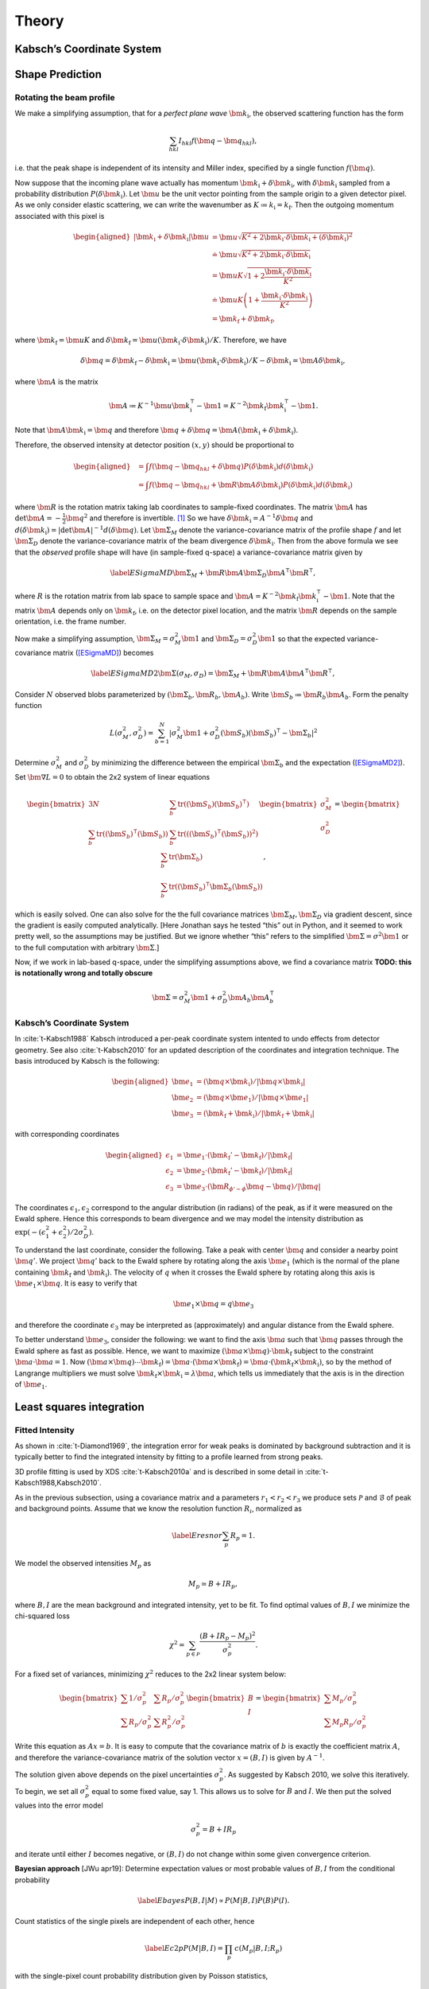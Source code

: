 .. _theory:

Theory
========

Kabsch’s Coordinate System
--------------------------

.. _peak-prediction:

Shape Prediction
----------------

Rotating the beam profile
~~~~~~~~~~~~~~~~~~~~~~~~~

We make a simplifying assumption, that for a *perfect plane wave*
:math:`{\bm{{k}}}_\text{i}`, the observed scattering function has the
form

.. math::

   \sum_{hkl}
   I_{hkl} f({\bm{{q}}}- {\bm{{q}}}_{hkl}),

\ i.e. that the peak shape is independent of its intensity and Miller
index, specified by a single function :math:`f({\bm{{q}}})`.

Now suppose that the incoming plane wave actually has momentum
:math:`{\bm{{k}}}_\text{i}+ \delta
{\bm{{k}}}_\text{i}`, with :math:`\delta {\bm{{k}}}_\text{i}` sampled
from a probability distribution :math:`P(\delta
{\bm{{k}}}_\text{i})`. Let :math:`\bm{{u}}` be the unit vector pointing
from the sample origin to a given detector pixel. As we only consider
elastic scattering, we can write the wavenumber as
:math:`K\coloneqq k_\text{i}= k_\text{f}`. Then the outgoing momentum
associated with this pixel is

.. math::

   \begin{aligned}
     |{\bm{{k}}}_\text{i}+ \delta {\bm{{k}}}_\text{i}| \bm{{u}}&= \bm{{u}}\sqrt{K^2 + 2 {\bm{{k}}}_\text{i}\cdot \delta {\bm{{k}}}_\text{i}+
   (\delta {\bm{{k}}}_\text{i})^2 } \\ &\doteq \bm{{u}}\sqrt{K^2 + 2 {\bm{{k}}}_\text{i}\cdot \delta {\bm{{k}}}_\text{i}} \\
   &= \bm{{u}}K\sqrt{1+ 2\frac{{\bm{{k}}}_\text{i}\cdot \delta {\bm{{k}}}_\text{i}}{K^2}} \\ &\doteq \bm{{u}}K
   \left(1 + \frac{{\bm{{k}}}_\text{i}\cdot \delta {\bm{{k}}}_\text{i}}{K^2}\right) \\ &= {\bm{{k}}}_\text{f}+ \delta
   {\bm{{k}}}_\text{f},\end{aligned}

where :math:`{\bm{{k}}}_\text{f}= \bm{{u}}K` and
:math:`\delta {\bm{{k}}}_\text{f}= \bm{{u}}({\bm{{k}}}_\text{i}\cdot \delta {\bm{{k}}}_\text{i}) /
K`. Therefore, we have

.. math::

   \delta{\bm{{q}}}= \delta {\bm{{k}}}_\text{f}- \delta {\bm{{k}}}_\text{i}= \bm{{u}}({\bm{{k}}}_\text{i}\cdot \delta {\bm{{k}}}_\text{i}) / K
   - \delta {\bm{{k}}}_\text{i}= \bm{{A}} \delta {\bm{{k}}}_\text{i},

where :math:`\bm{{A}}` is the matrix

.. math:: \bm{{A}} \coloneqq K^{-1} \bm{{u}}{\bm{{k}}}_\text{i}^\intercal- \bm{{1}} = K^{-2} {\bm{{k}}}_\text{f}{\bm{{k}}}_\text{i}^\intercal- \bm{{1}}.

Note that :math:`\bm{{A}} {\bm{{k}}}_\text{i}= {\bm{{q}}}` and therefore
:math:`{\bm{{q}}}+ \delta {\bm{{q}}}= \bm{{A}}({\bm{{k}}}_\text{i}+
\delta {\bm{{k}}}_\text{i})`.

Therefore, the observed intensity at detector position :math:`(x,y)`
should be proportional to

.. math::

   \begin{aligned}
     &= \int f({\bm{{q}}}- {\bm{{q}}}_{hkl} + \delta {\bm{{q}}}) P(\delta {\bm{{k}}}_\text{i}) d(\delta {\bm{{k}}}_\text{i}) \\
     &= \int f({\bm{{q}}}- {\bm{{q}}}_{hkl} + \bm{{R}}\bm{{A}} \delta {\bm{{k}}}_\text{i}) P(\delta {\bm{{k}}}_\text{i}) d(\delta {\bm{{k}}}_\text{i})\end{aligned}

where :math:`\bm{{R}}` is the rotation matrix taking lab coordinates to
sample-fixed coordinates. The matrix :math:`\bm{{A}}` has
:math:`\det \bm{{A}} = -\frac{1}{2}{\bm{{q}}}^2` and therefore is
invertible. [1]_ So we have
:math:`\delta {\bm{{k}}}_\text{i}= A^{-1} \delta {\bm{{q}}}` and
:math:`d(\delta {\bm{{k}}}_\text{i}) = |\det \bm{{A}}|^{-1}
d(\delta {\bm{{q}}})`. Let :math:`\bm{{\Sigma}}_M` denote the
variance-covariance matrix of the profile shape :math:`f` and let
:math:`\bm{{\Sigma}}_D` denote the variance-covariance matrix of the
beam divergence :math:`\delta {\bm{{k}}}_\text{i}`. Then from the above
formula we see that the *observed* profile shape will have (in
sample-fixed q-space) a variance-covariance matrix given by

.. math::

   \label{ESigmaMD}
     \bm{{\Sigma}}_M + \bm{{R}} \bm{{A}} \bm{{\Sigma}}_D \bm{{A}}^\intercal\bm{{R}}^\intercal,

where :math:`R` is the rotation matrix from lab space to sample space
and :math:`\bm{{A}} =
K^{-2} {\bm{{k}}}_\text{f}{\bm{{k}}}_\text{i}^\intercal- \bm{{1}}`. Note
that the matrix :math:`\bm{{A}}` depends only on
:math:`{\bm{{k}}}_\text{f}`, i.e. on the detector pixel location, and
the matrix :math:`\bm{{R}}` depends on the sample orientation, i.e. the
frame number.

Now make a simplifying assumption,
:math:`\bm{{\Sigma}}_M = \sigma_M^2 \bm{{1}}` and :math:`\bm{{\Sigma}}_D
= \sigma_D^2 \bm{{1}}` so that the expected variance-covariance matrix
(`[ESigmaMD] <#ESigmaMD>`__) becomes

.. math::

   \label{ESigmaMD2}
     \bm{{\Sigma}}(\sigma_M,\sigma_D) = \bm{{\Sigma}}_M + \bm{{R}} \bm{{A}} \bm{{A}}^\intercal\bm{{R}}^\intercal,

Consider :math:`N` observed blobs parameterized by
:math:`(\bm{{\Sigma}}_b, \bm{{R}}_b, \bm{{A}}_b)`. Write
:math:`\bm{{S}}_b\coloneqq\bm{{R}}_b\bm{{A}}_b`. Form the penalty
function

.. math::

   L(\sigma_M^2, \sigma_D^2)
     = \sum_{b=1}^N
       \left|\sigma_M^2\bm{{1}} + \sigma_D^2 (\bm{{S}}_b)(\bm{{S}}_b)^\intercal- \bm{{\Sigma}}_b\right|^2

Determine :math:`\sigma_M^2` and :math:`\sigma_D^2` by minimizing the
difference between the empirical :math:`\bm{{\Sigma}}_b` and the
expectation (`[ESigmaMD2] <#ESigmaMD2>`__). Set
:math:`\bm{{\nabla }}L = 0` to obtain the 2x2 system of linear equations

.. math::

   \begin{bmatrix}
       3N & \sum_b \mathrm{tr}( (\bm{{S}}_b)(\bm{{S}}_b)^\intercal) \\
       \sum_b \mathrm{tr}((\bm{{S}}_b)^\intercal(\bm{{S}}_b)) & \sum_b \mathrm{tr}(((\bm{{S}}_b)^\intercal(\bm{{S}}_b))^2)
     \end{bmatrix}
     \begin{bmatrix}
       \sigma_M^2 \\
       \sigma_D^2
     \end{bmatrix}
     =
     \begin{bmatrix}
       \sum_b \mathrm{tr}(\bm{{\Sigma}}_b) \\
       \sum_b \mathrm{tr}((\bm{{S}}_b)^\intercal\bm{{\Sigma}}_b (\bm{{S}}_b))
     \end{bmatrix},

which is easily solved. One can also solve for the the full covariance
matrices :math:`\bm{{\Sigma}}_M, \bm{{\Sigma}}_D` via gradient descent,
since the gradient is easily computed analytically. [Here Jonathan says
he tested “this” out in Python, and it seemed to work pretty well, so
the assumptions may be justified. But we ignore whether “this” refers to
the simplified :math:`\bm{{\Sigma }}= \sigma^2 \bm{{1}}` or to the full
computation with arbitrary :math:`\bm{{\Sigma}}`.]

Now, if we work in lab-based q-space, under the simplifying assumptions
above, we find a covariance matrix **TODO: this is notationally wrong
and totally obscure**

.. math:: \bm{{\Sigma }}= \sigma_M^2 \bm{{1}} + \sigma_D^2 \bm{{A}}_b \bm{{A}}_b^\intercal

.. _kabschs-coordinate-system-1:

Kabsch’s Coordinate System
~~~~~~~~~~~~~~~~~~~~~~~~~~

In :cite:`t-Kabsch1988` Kabsch introduced a per-peak
coordinate system intented to undo effects from detector geometry. See
also :cite:`t-Kabsch2010` for an updated description of the
coordinates and integration technique. The basis introduced by Kabsch is
the following:

.. math::

   \begin{aligned}
     {\bm{{e}}}_1 &= ({\bm{{q}}}\times {\bm{{k}}}_\text{i}) / |{\bm{{q}}}\times {\bm{{k}}}_\text{i}| \\
     {\bm{{e}}}_2 &= ({\bm{{q}}}\times {\bm{{e}}}_1) / |{\bm{{q}}}\times {\bm{{e}}}_1| \\
     {\bm{{e}}}_3 &= ({\bm{{k}}}_\text{f}+ {\bm{{k}}}_\text{i}) / |{\bm{{k}}}_\text{f}+ {\bm{{k}}}_\text{i}|\end{aligned}

with corresponding coordinates

.. math::

   \begin{aligned}
     \epsilon_1 &= {\bm{{e}}}_1 \cdot ({\bm{{k}}}_\text{f}'-{\bm{{k}}}_\text{f}) / |{\bm{{k}}}_\text{f}| \\
     \epsilon_2 &= {\bm{{e}}}_2 \cdot ({\bm{{k}}}_\text{f}'-{\bm{{k}}}_\text{f}) / |{\bm{{k}}}_\text{f}| \\
     \epsilon_3 &= {\bm{{e}}}_3 \cdot (\bm{{R}}_{\phi'-\phi}{\bm{{q}}}-{\bm{{q}}}) / |{\bm{{q}}}|\end{aligned}

The coordinates :math:`\epsilon_1, \epsilon_2` correspond to the angular
distribution (in radians) of the peak, as if it were measured on the
Ewald sphere. Hence this corresponds to beam divergence and we may model
the intensity distribution as
:math:`\exp(-(\epsilon_1^2 + \epsilon_2^2)/2 \sigma_D^2)`.

To understand the last coordinate, consider the following. Take a peak
with center :math:`{\bm{{q}}}` and consider a nearby point
:math:`{\bm{{q}}}'`. We project :math:`{\bm{{q}}}'` back to the Ewald
sphere by rotating along the axis :math:`{\bm{{e}}}_1` (which is the
normal of the plane containing :math:`{\bm{{k}}}_\text{f}` and
:math:`{\bm{{k}}}_\text{i}`). The velocity of :math:`q` when it crosses
the Ewald sphere by rotating along this axis is
:math:`{\bm{{e}}}_1 \times {\bm{{q}}}`. It is easy to verify that

.. math:: {\bm{{e}}}_1 \times {\bm{{q}}}= q {\bm{{e}}}_3

and therefore the coordinate :math:`\epsilon_3` may be interpreted as
(approximately) and angular distance from the Ewald sphere.

To better understand :math:`{\bm{{e}}}_3`, consider the following: we
want to find the axis :math:`\bm{{a}}` such that :math:`{\bm{{q}}}`
passes through the Ewald sphere as fast as possible. Hence, we want to
maximize :math:`(\bm{{a}}\times {\bm{{q}}}) \cdot {\bm{{k}}}_\text{f}`
subject to the constraint :math:`\bm{{a}}\cdot \bm{{a}}= 1`. Now
:math:`(\bm{{a}}\times {\bm{{q}}}) \cdots {\bm{{k}}}_\text{f}) = \bm{{a}}\cdot (\bm{{a}}\times
{\bm{{k}}}_\text{f}) = \bm{{a}}\cdot
({\bm{{k}}}_\text{f}\times {\bm{{k}}}_\text{i})`, so by the method of
Langrange multipliers we must solve
:math:`{\bm{{k}}}_\text{f}\times {\bm{{k}}}_\text{i}= \lambda \bm{{a}}`,
which tells us immediately that the axis is in the direction of
:math:`{\bm{{e}}}_1`.

Least squares integration
-------------------------

.. _sec:app_profileint:

Fitted Intensity
~~~~~~~~~~~~~~~~

As shown in :cite:`t-Diamond1969`, the integration error for
weak peaks is dominated by background subtraction and it is typically
better to find the integrated intensity by fitting to a profile learned
from strong peaks.

3D profile fitting is used by XDS :cite:`t-Kabsch2010a` and is
described in some detail in :cite:`t-Kabsch1988,Kabsch2010`.

As in the previous subsection, using a covariance matrix and a
parameters :math:`r_1 <
r_2 < r_3` we produce sets :math:`\mathcal{P}` and :math:`\mathcal{B}`
of peak and background points. Assume that we know the resolution
function :math:`R_i`, normalized as

.. math::

   \label{Eresnor}
     \sum_p R_p = 1.

We model the observed intensities :math:`M_p` as

.. math:: M_p \simeq B + I R_p,

where :math:`B, I` are the mean background and integrated intensity, yet
to be fit. To find optimal values of :math:`B,I` we minimize the
chi-squared loss

.. math:: \chi^2 = \sum_{p \in \mathcal{P}} \frac{(B+IR_p - M_p)^2}{\sigma^2_p}.

For a fixed set of variances, minimizing :math:`\chi^2` reduces to the
2x2 linear system below:

.. math::

   \begin{bmatrix}
       \sum 1/\sigma^2_p & \sum R_p / \sigma^2_p \\
       \sum R_p/\sigma_p^2 & \sum R_p^2 / \sigma^2_p
     \end{bmatrix}
     \begin{bmatrix}
       B \\
       I
     \end{bmatrix}
     =
     \begin{bmatrix}
       \sum M_p/\sigma^2_p \\
       \sum M_p R_p / \sigma^2_p
     \end{bmatrix}

Write this equation as :math:`Ax = b`. It is easy to compute that the
covariance matrix of :math:`b` is exactly the coefficient matrix
:math:`A`, and therefore the variance-covariance matrix of the solution
vector :math:`x = (B, I)` is given by :math:`A^{-1}`.

The solution given above depends on the pixel uncertainties
:math:`\sigma_p^2`. As suggested by Kabsch 2010, we solve this
iteratively. To begin, we set all :math:`\sigma^2_p` equal to some fixed
value, say 1. This allows us to solve for :math:`B` and :math:`I`. We
then put the solved values into the error model

.. math:: \sigma_p^2 = B + I R_p

and iterate until either :math:`I` becomes negative, or :math:`(B, I)`
do not change within some given convergence criterion.

**Bayesian approach** [JWu apr19]: Determine expectation values or most
probable values of :math:`B,I` from the conditional probability

.. math::

   \label{Ebayes}
     P(B,I|M) \propto P(M|B,I) P(B) P(I).

Count statistics of the single pixels are independent of each other,
hence

.. math::

   \label{Ec2p}
     P(M|B,I) = \prod_p\, c(M_p|B,I;R_p)

with the single-pixel count probability distribution given by Poisson
statistics,

.. math:: c(m|B,I;r) = \frac{\lambda^m{\mathrm e}^{-\lambda}}{m!}

with :math:`\lambda=B+Ir`.

Rewrite (`[Ebayes] <#Ebayes>`__) as

.. math:: \ln P(B,I|M) = \sum_p\Big\{M_p\ln(B+IR_p)-(B+IR_p)\Big\} +\ln P(B) + \ln P(I) + \mathrm{const}.

Let :math:`N` pixels contribute to the sum. Use the
normalization (`[Eresnor] <#Eresnor>`__). Then

.. math:: \ln P(B,I|M) = \sum_p\Big\{M_p\ln(B+IR_p)\Big\}-(NB+I) +\ln P(B) + \ln P(I) + \mathrm{const}.

We now must specify the a priori distributions of :math:`B` and
:math:`I`. This cannot be done without some arbitrariness. For instance,
assume equal probability per decade within given limits. Then

.. math:: P(I) = \frac{1}{\ln(I_{+}/I_{-})} \frac{1}{I},

and similarly for :math:`B`, lest we breed a better idea.

Now, compute the most probable parameter values from

.. math::

   \begin{array}{l}
     \partial \ln P(B,I|M) / \partial B = 0, \\[1.2ex]
     \partial \ln P(B,I|M) / \partial I = 0.
     \end{array}

.. _sec:app_isigma:

:math:`I/\sigma` Integration
----------------------------

This is the integration technique used by RETREAT . The method is
described in detail in :cite:`t-Wilkinson1988`. In the article
:cite:`t-Prince1997` there is a detailed comparison between
this method and profile fitting. For a given peak with mean background
:math:`\mu_b`, center :math:`x_0`, and covariance matrix
:math:`\bm{{\Sigma}}`, define

.. math::

   \begin{aligned}
     X_s &= \{ x \ | \ (x-x_0)^\intercal\bm{{\Sigma}}^{-1}(x-x_0) \leq s^2\} \\
     I_s &= \sum_{X_\sigma} I_x\end{aligned}

Then the error of :math:`I_\sigma` can be estimated (assuming Poisson
statistics) as

.. math:: \sigma^2(I_s) = I_s + n_s(1+\frac{n_s}{n_b}) \overline{B}

where :math:`n_s = |X_s|` is the number of points contributing to
:math:`I_\sigma` and :math:`n_b` is the number of points used for
background estimation.

**Important Remark:** The function :math:`I_\sigma` is, to a good
approximation, *independent of the coordinate system x*. It is an
*intrinsic* property of the intensity distribution, independent of the
coordinates used to express the distribution. We therefore do not have
to worry about changes of coordinates, as in Kabsch’s paper.

Now, suppose that we take some value :math:`t` to be the cutoff for
strong peak integration. We can define the integrated peak profile

.. math:: p_s := I_s / I_t

The uncertainty in :math:`p_s`:

.. math::

   \sigma^2(p_s)
     = \frac{\sigma^2(I_s)}{I_t^2} - 2 \frac{I_s}{I_t^3} \mathrm{Cov}(I_s, I_t)
       + \frac{I_s^2}{I_t^4} \sigma^2(I_t)

Assuming :math:`s <`, we have

.. math:: \mathrm{Cov}(I_s, I_t) = I_s + n_s(1+n_t/n_b)\overline{B}

and therefore we have everything we need to estimate :math:`p_s` and
:math:`\sigma^2(p_s)`. Finally, if we have :math:`N` independent strong
peaks with measured profiles :math:`p^i_s, \sigma^2(p^i_s)`, then
(assuming the peaks are non-overlapping) we can estimate the true
profile as

.. math::

   \begin{aligned}
     \hat{\mathbf{p}}_s &= N^{-1} \sum_i p^i_s \\
    \sigma^2(\hat{\mathbf{p}}_s) &= N^{-2} \sum_i \sigma^2(p^i_s)\end{aligned}

**Assumptions:** We now assume that the intensity distributions for all
peaks are approximately equal, or at least slowly varying as a function
of detector position and sample orientation. Therefore, we model the
function :math:`I_\sigma` as

.. math:: I_\sigma = I_0 P(\sigma),

where :math:`I_0` is the “true” integrated intensity and
:math:`P(\sigma)` is a function independent of the particular peak.
Given a collection of :math:`N` strong peaks, we can estimate
:math:`P(\sigma)` as

.. math::

   \begin{aligned}
     p_\sigma &= \frac{1}{N} \sum_i \frac{I^i_\sigma}{I^i_0} \\
     \sigma^2(p_\sigma) &= \frac{1}{N^2} \sum_i \sigma^2\left(\frac{I^i_\sigma}{I^i_0}\right)\end{aligned}

**Remark** When calculating :math:`\sigma^2(I_\sigma / I_0)` be very
careful, because :math:`I_\sigma` and :math:`I_0` are definitely
correlated!! Assuming :math:`s < t`, and the sets of peak points and
backgruond points are disjoint, *and Poisson statistics*, we have

.. math:: \mathrm{Cov}(I_s, I_t) = I_s + n_s(1+n_t/n_b) \bar{B}

Now, suppose that we estimate the true intensity as :math:`I = I_t` for
some :math:`t`. Then for :math:`s < t` we have

.. math:: \sigma^2(p_s) = \frac{\sigma^2(I_s)}{I_t^2} + \frac{I_s^2}{I_t^4} \sigma^2(I_t) - 2 \frac{I_s}{I_t^3} \mathrm{Cov}(I_s, I_t)

**Integration Method:** Now suppose we have a good estimate of
:math:`p_\sigma, \sigma^2(p_\sigma)` and we have computed
:math:`I_\sigma` for some weak peak (note: this assumes we can
accurately predict the covariance matrix; see below). From the model
intensity distribution, we have :math:`I_\sigma \approx I_o p_\sigma`,
and therefore :math:`I_0 \approx I_\sigma / p_\sigma`. We have

.. math::

   \sigma^2(I_\sigma / p_\sigma)
     \approx \frac{\sigma^2(I_\sigma)}{p_\sigma^2} + \frac{I^2_\sigma}{p_\sigma^4} \sigma^2(p_\sigma)

Therefore, the relative error
:math:`\sigma^2(I_\sigma / p_\sigma) / (I_\sigma/p_\sigma)^2` is

.. math::

   \frac{\sigma^2(I_\sigma / p_\sigma)}{(I_\sigma/p_\sigma)^2}
     \approx \frac{\sigma^2(I_\sigma)}{I_\sigma^2} +  \frac{\sigma^2(p_\sigma)}{p_\sigma^2}

The fitted intensity is then defined to be

.. math::

   \begin{aligned}
     I_{\textrm{fit}} &= I_{s'} / p_{s'} \\
     s' &= \underset{s}{\mathrm{argmin}} \left(\frac{\sigma^2(I_s)}{I_s^2} +  \frac{\sigma^2(p_s)}{p_s^2}\right)\end{aligned}

.. [1]
   The determinant of a matrix is the product of all eigenvalues. Guess
   three eigenvectors of :math:`\bm{{A}}`: :math:`{\bm{{k}}}_\text{f}`,
   :math:`K^2{\bm{{k}}}_\text{f}-({\bm{{k}}}_\text{f}{\bm{{k}}}_\text{i}){\bm{{k}}}_\text{i}`,
   :math:`{\bm{{k}}}_\text{f}\times{\bm{{k}}}_\text{i}`. Obtain the
   eigenvalues
   :math:`{\bm{{\hat{\mathbf{k}}}}}_\text{f}{\bm{{\hat{\mathbf{k}}}}}_\text{i}-1,-1,-1`.
   To evaluate
   :math:`{\bm{{\hat{\mathbf{k}}}}}_\text{f}{\bm{{\hat{\mathbf{k}}}}}_\text{i}`,
   use :math:`{\bm{{k}}}_\text{f}^2=({\bm{{k}}}_\text{i}+{\bm{{q}}})^2`.

.. bibliography:: references.bib
    :cited:
    :labelprefix: T
    :keyprefix: t-
    :style: unsrt

Go to :ref:`top <theory>`.
